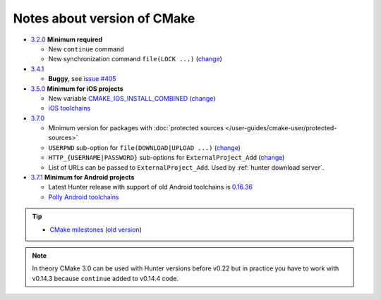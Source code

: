 .. Copyright (c) 2016, Ruslan Baratov
.. All rights reserved.

Notes about version of CMake
----------------------------

* `3.2.0`_ **Minimum required**

  * New ``continue`` command
  * New synchronization command ``file(LOCK ...)`` (`change <https://github.com/Kitware/CMake/commit/e6db4c5a4ede8039ed525e3facebd7e0eb7ec1b7>`__)

* `3.4.1`_

  * **Buggy**, see `issue #405`_

* `3.5.0`_ **Minimum for iOS projects**

  * New variable `CMAKE_IOS_INSTALL_COMBINED`_ (`change <https://github.com/Kitware/CMake/commit/565d080a9a1e133bda868e905226181b60e90356>`__)
  * `iOS toolchains`_

* `3.7.0`_

  * Minimum version for packages with
    :doc:`protected sources </user-guides/cmake-user/protected-sources>`
  * ``USERPWD`` sub-option for ``file(DOWNLOAD|UPLOAD ...)`` (`change <https://github.com/Kitware/CMake/commit/e5ba1041be862212a3ad66bd51930fc7beeb8140>`__)
  * ``HTTP_{USERNAME|PASSWORD}`` sub-options for ``ExternalProject_Add`` (`change <https://github.com/Kitware/CMake/commit/e1ca117332fbf6adf3a467a420804e9cb1891582>`__)
  * List of URLs can be passed to ``ExternalProject_Add``.
    Used by :ref:`hunter download server`.

* `3.7.1`_ **Minimum for Android projects**

  * Latest Hunter release with support of old Android toolchains is `0.16.36 <https://github.com/ruslo/hunter/releases/tag/v0.16.36>`__
  * `Polly Android toolchains <http://polly.readthedocs.io/en/latest/toolchains/android.html#android-ndk-x-api-y>`__

.. tip::

  * `CMake milestones <https://gitlab.kitware.com/cmake/cmake/milestones?state=all>`__ (`old version <https://cmake.org/Bug/changelog_page.php>`__)

.. note::

  In theory CMake 3.0 can be used with Hunter versions before v0.22 but in
  practice you have to work with v0.14.3 because ``continue`` added to
  v0.14.4 code.

.. _3.2.0: https://www.cmake.org/cmake/help/v3.2/release/3.2.html#commands
.. _3.4.1: https://www.cmake.org/cmake/help/v3.4/release/3.4.html
.. _3.5.0: https://www.cmake.org/cmake/help/v3.5/release/3.5.html#platforms
.. _3.7.0: https://cmake.org/cmake/help/latest/release/3.7.html#commands
.. _3.7.1: https://cmake.org/cmake/help/latest/release/3.7.html#platforms

.. _issue #405: https://github.com/ruslo/hunter/issues/405

.. _CMAKE_IOS_INSTALL_COMBINED: https://cmake.org/cmake/help/v3.5/variable/CMAKE_IOS_INSTALL_COMBINED.html

.. _iOS toolchains: https://github.com/ruslo/polly/wiki/Toolchain-list#ios
